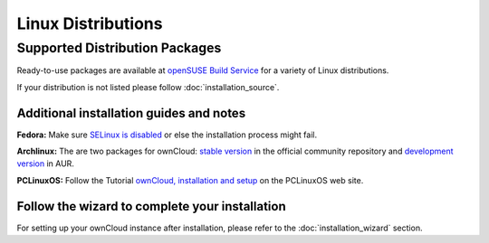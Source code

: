 Linux Distributions
-------------------

Supported Distribution Packages
~~~~~~~~~~~~~~~~~~~~~~~~~~~~~~~

Ready-to-use packages are available at `openSUSE Build Service`_ for a variety of Linux distributions.

If your distribution is not listed please follow :doc:`installation_source`.

.. _openSUSE Build Service: http://software.opensuse.org/download.html?project=isv:ownCloud:community&package=owncloud


Additional installation guides and notes
****************************************

**Fedora:** Make sure `SELinux is disabled <https://fedoraproject.org/wiki/SELinux_FAQ#How_do_I_enable_or_disable_SELinux_.3F>`_
or else the installation process might fail.

**Archlinux:** The are two packages for ownCloud: `stable version`_ in the official community repository and `development version`_ in AUR.

.. _stable version: https://www.archlinux.org/packages/community/any/owncloud/
.. _development version: http://aur.archlinux.org/packages.php?ID=38767


**PCLinuxOS:** Follow the Tutorial `ownCloud, installation and setup`_ on the PCLinuxOS web site.

.. _ownCloud, installation and setup: http://pclinuxoshelp.com/index.php/Owncloud,_installation_and_setup

Follow the wizard to complete your installation
***********************************************

For setting up your ownCloud instance after installation, please refer to the
:doc:`installation_wizard` section.
